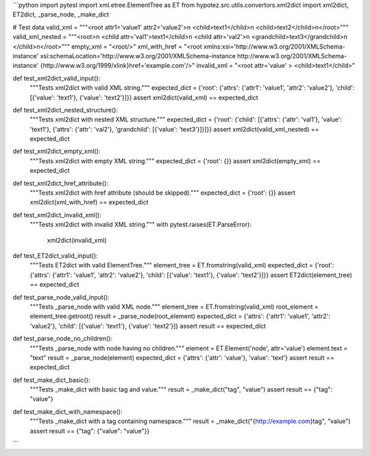 ```python
import pytest
import xml.etree.ElementTree as ET
from hypotez.src.utils.convertors.xml2dict import xml2dict, ET2dict, _parse_node, _make_dict

# Test data
valid_xml = """<root attr1='value1' attr2='value2'>\n  <child>text1</child>\n  <child>text2</child>\n</root>"""
valid_xml_nested = """<root>\n  <child attr='val1'>text1</child>\n  <child attr='val2'>\n    <grandchild>text3</grandchild>\n  </child>\n</root>"""
empty_xml = "<root/>"
xml_with_href = "<root xmlns:xsi='http://www.w3.org/2001/XMLSchema-instance' xsi:schemaLocation='http://www.w3.org/2001/XMLSchema-instance http://www.w3.org/2001/XMLSchema-instance' {http://www.w3.org/1999/xlink}href='example.com'/>"
invalid_xml = "<root attr='value' > <child>text1</child>"


def test_xml2dict_valid_input():
    """Tests xml2dict with valid XML string."""
    expected_dict = {'root': {'attrs': {'attr1': 'value1', 'attr2': 'value2'}, 'child': [{'value': 'text1'}, {'value': 'text2'}]}}
    assert xml2dict(valid_xml) == expected_dict


def test_xml2dict_nested_structure():
    """Tests xml2dict with nested XML structure."""
    expected_dict = {'root': {'child': [{'attrs': {'attr': 'val1'}, 'value': 'text1'}, {'attrs': {'attr': 'val2'}, 'grandchild': [{'value': 'text3'}]}]}}
    assert xml2dict(valid_xml_nested) == expected_dict

def test_xml2dict_empty_xml():
    """Tests xml2dict with empty XML string."""
    expected_dict = {'root': {}}
    assert xml2dict(empty_xml) == expected_dict

def test_xml2dict_href_attribute():
    """Tests xml2dict with href attribute (should be skipped)."""
    expected_dict = {'root': {}}
    assert xml2dict(xml_with_href) == expected_dict

def test_xml2dict_invalid_xml():
    """Tests xml2dict with invalid XML string."""
    with pytest.raises(ET.ParseError):
        xml2dict(invalid_xml)

def test_ET2dict_valid_input():
    """Tests ET2dict with valid ElementTree."""
    element_tree = ET.fromstring(valid_xml)
    expected_dict = {'root': {'attrs': {'attr1': 'value1', 'attr2': 'value2'}, 'child': [{'value': 'text1'}, {'value': 'text2'}]}}
    assert ET2dict(element_tree) == expected_dict


def test_parse_node_valid_input():
    """Tests _parse_node with valid XML node."""
    element_tree = ET.fromstring(valid_xml)
    root_element = element_tree.getroot()
    result = _parse_node(root_element)
    expected_dict = {'attrs': {'attr1': 'value1', 'attr2': 'value2'}, 'child': [{'value': 'text1'}, {'value': 'text2'}]}
    assert result == expected_dict

def test_parse_node_no_children():
    """Tests _parse_node with node having no children."""
    element = ET.Element('node', attr='value')
    element.text = "text"
    result = _parse_node(element)
    expected_dict = {'attrs': {'attr': 'value'}, 'value': 'text'}
    assert result == expected_dict


def test_make_dict_basic():
    """Tests _make_dict with basic tag and value."""
    result = _make_dict("tag", "value")
    assert result == {"tag": "value"}


def test_make_dict_with_namespace():
    """Tests _make_dict with a tag containing namespace."""
    result = _make_dict("{http://example.com}tag", "value")
    assert result == {"tag": {"value": "value"}}



```